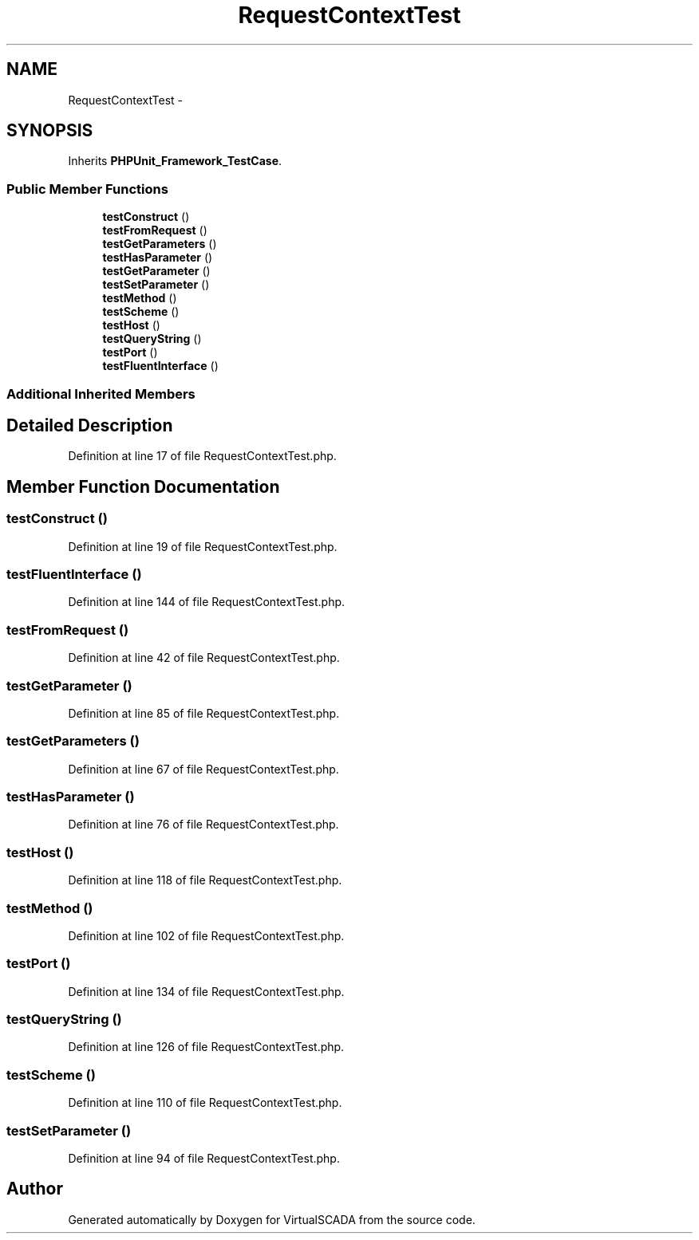 .TH "RequestContextTest" 3 "Tue Apr 14 2015" "Version 1.0" "VirtualSCADA" \" -*- nroff -*-
.ad l
.nh
.SH NAME
RequestContextTest \- 
.SH SYNOPSIS
.br
.PP
.PP
Inherits \fBPHPUnit_Framework_TestCase\fP\&.
.SS "Public Member Functions"

.in +1c
.ti -1c
.RI "\fBtestConstruct\fP ()"
.br
.ti -1c
.RI "\fBtestFromRequest\fP ()"
.br
.ti -1c
.RI "\fBtestGetParameters\fP ()"
.br
.ti -1c
.RI "\fBtestHasParameter\fP ()"
.br
.ti -1c
.RI "\fBtestGetParameter\fP ()"
.br
.ti -1c
.RI "\fBtestSetParameter\fP ()"
.br
.ti -1c
.RI "\fBtestMethod\fP ()"
.br
.ti -1c
.RI "\fBtestScheme\fP ()"
.br
.ti -1c
.RI "\fBtestHost\fP ()"
.br
.ti -1c
.RI "\fBtestQueryString\fP ()"
.br
.ti -1c
.RI "\fBtestPort\fP ()"
.br
.ti -1c
.RI "\fBtestFluentInterface\fP ()"
.br
.in -1c
.SS "Additional Inherited Members"
.SH "Detailed Description"
.PP 
Definition at line 17 of file RequestContextTest\&.php\&.
.SH "Member Function Documentation"
.PP 
.SS "testConstruct ()"

.PP
Definition at line 19 of file RequestContextTest\&.php\&.
.SS "testFluentInterface ()"

.PP
Definition at line 144 of file RequestContextTest\&.php\&.
.SS "testFromRequest ()"

.PP
Definition at line 42 of file RequestContextTest\&.php\&.
.SS "testGetParameter ()"

.PP
Definition at line 85 of file RequestContextTest\&.php\&.
.SS "testGetParameters ()"

.PP
Definition at line 67 of file RequestContextTest\&.php\&.
.SS "testHasParameter ()"

.PP
Definition at line 76 of file RequestContextTest\&.php\&.
.SS "testHost ()"

.PP
Definition at line 118 of file RequestContextTest\&.php\&.
.SS "testMethod ()"

.PP
Definition at line 102 of file RequestContextTest\&.php\&.
.SS "testPort ()"

.PP
Definition at line 134 of file RequestContextTest\&.php\&.
.SS "testQueryString ()"

.PP
Definition at line 126 of file RequestContextTest\&.php\&.
.SS "testScheme ()"

.PP
Definition at line 110 of file RequestContextTest\&.php\&.
.SS "testSetParameter ()"

.PP
Definition at line 94 of file RequestContextTest\&.php\&.

.SH "Author"
.PP 
Generated automatically by Doxygen for VirtualSCADA from the source code\&.
